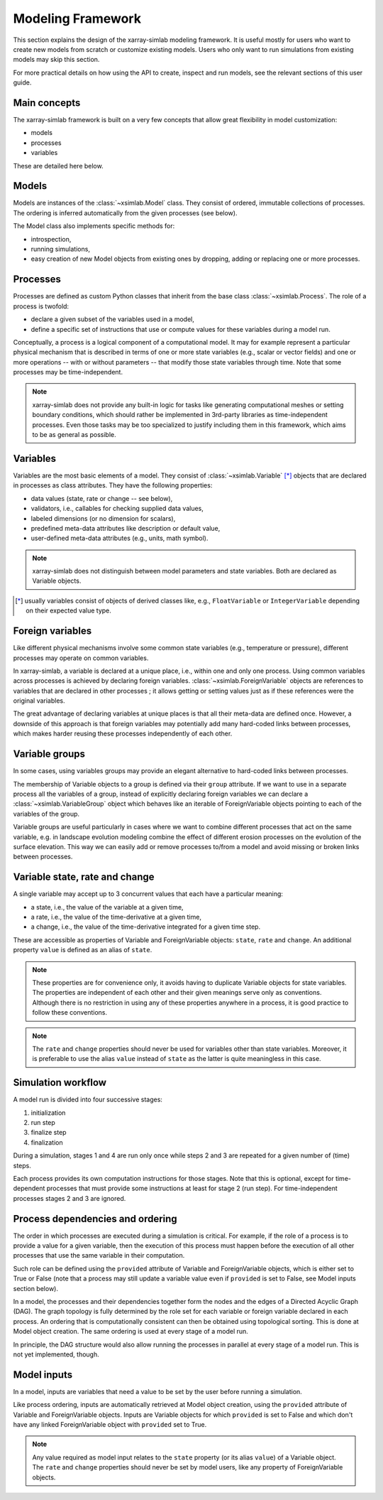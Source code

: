 .. _framework:

Modeling Framework
==================

This section explains the design of the xarray-simlab modeling
framework. It is useful mostly for users who want to create new models
from scratch or customize existing models. Users who only want to run
simulations from existing models may skip this section.

For more practical details on how using the API to create, inspect and
run models, see the relevant sections of this user guide.

Main concepts
-------------

The xarray-simlab framework is built on a very few concepts that
allow great flexibility in model customization:

- models
- processes
- variables

These are detailed here below.

Models
------

Models are instances of the :class:`~xsimlab.Model` class. They
consist of ordered, immutable collections of processes. The
ordering is inferred automatically from the given processes (see below).

The Model class also implements specific methods for:

- introspection,
- running simulations,
- easy creation of new Model objects from existing ones by dropping,
  adding or replacing one or more processes.

Processes
---------

Processes are defined as custom Python classes that inherit from the
base class :class:`~xsimlab.Process`. The role of a process is twofold:

- declare a given subset of the variables used in a model,
- define a specific set of instructions that use or compute values for
  these variables during a model run.

Conceptually, a process is a logical component of a computational
model. It may for example represent a particular physical mechanism
that is described in terms of one or more state variables (e.g.,
scalar or vector fields) and one or more operations -- with or without
parameters -- that modify those state variables through time. Note
that some processes may be time-independent.

.. note::

   xarray-simlab does not provide any built-in logic for tasks like
   generating computational meshes or setting boundary conditions,
   which should rather be implemented in 3rd-party libraries as
   time-independent processes. Even those tasks may be too specialized
   to justify including them in this framework, which aims to be as
   general as possible.

Variables
---------

Variables are the most basic elements of a model. They consist of
:class:`~xsimlab.Variable` [*]_ objects that are declared in processes as class
attributes. They have the following properties:

- data values (state, rate or change -- see below),
- validators, i.e., callables for checking supplied data values,
- labeled dimensions (or no dimension for scalars),
- predefined meta-data attributes like description or default value,
- user-defined meta-data attributes (e.g., units, math symbol).

.. note::

   xarray-simlab does not distinguish between model parameters
   and state variables. Both are declared as Variable objects.

.. [*] usually variables consist of objects of derived classes like,
   e.g., ``FloatVariable`` or ``IntegerVariable`` depending on their
   expected value type.

Foreign variables
-----------------

Like different physical mechanisms involve some common state variables
(e.g., temperature or pressure), different processes may operate on
common variables.

In xarray-simlab, a variable is declared at a unique place, i.e.,
within one and only one process. Using common variables across
processes is achieved by declaring foreign variables.
:class:`~xsimlab.ForeignVariable` objects are references to
variables that are declared in other processes ; it allows getting or
setting values just as if these references were the original
variables.

The great advantage of declaring variables at unique places is that
all their meta-data are defined once. However, a downside of this
approach is that foreign variables may potentially add many hard-coded
links between processes, which makes harder reusing these processes
independently of each other.

Variable groups
---------------

In some cases, using variables groups may provide an elegant
alternative to hard-coded links between processes.

The membership of Variable objects to a group is defined via their
``group`` attribute. If we want to use in a separate process all the
variables of a group, instead of explicitly declaring foreign
variables we can declare a :class:`~xsimlab.VariableGroup` object
which behaves like an iterable of ForeignVariable objects pointing to
each of the variables of the group.

Variable groups are useful particularly in cases where we want to
combine different processes that act on the same variable, e.g. in
landscape evolution modeling combine the effect of different erosion
processes on the evolution of the surface elevation. This way we can
easily add or remove processes to/from a model and avoid missing or
broken links between processes.

Variable state, rate and change
-------------------------------

A single variable may accept up to 3 concurrent values that each
have a particular meaning:

- a state, i.e., the value of the variable at a given time,
- a rate, i.e., the value of the time-derivative at a given time,
- a change, i.e., the value of the time-derivative integrated for a given
  time step.

These are accessible as properties of Variable and ForeignVariable
objects: ``state``, ``rate`` and ``change``. An additional property
``value`` is defined as an alias of ``state``.

.. note::

   These properties are for convenience only, it avoids having to
   duplicate Variable objects for state variables. The properties are
   independent of each other and their given meanings serve only as
   conventions. Although there is no restriction in using any of these
   properties anywhere in a process, it is good practice to follow
   these conventions.

.. note::

   The ``rate`` and ``change`` properties should never be used for
   variables other than state variables.  Moreover, it is preferable
   to use the alias ``value`` instead of ``state`` as the latter is
   quite meaningless in this case.

.. todo_move_this_elsewhere

   For state variables, a common practice is to compute ``rate`` or
   ``change`` values during the "run step" stage and update ``state``
   values during the "finalize step" stage.

Simulation workflow
-------------------

A model run is divided into four successive stages:

1. initialization
2. run step
3. finalize step
4. finalization

During a simulation, stages 1 and 4 are run only once while steps 2
and 3 are repeated for a given number of (time) steps.

Each process provides its own computation instructions for those
stages. Note that this is optional, except for time-dependent
processes that must provide some instructions at least for stage 2
(run step). For time-independent processes stages 2 and 3 are ignored.

Process dependencies and ordering
---------------------------------

The order in which processes are executed during a simulation is
critical. For example, if the role of a process is to provide a value
for a given variable, then the execution of this process must happen
before the execution of all other processes that use the same variable
in their computation.

Such role can be defined using the ``provided`` attribute of Variable
and ForeignVariable objects, which is either set to True or False
(note that a process may still update a variable value even if
``provided`` is set to False, see Model inputs section below).

In a model, the processes and their dependencies together form the
nodes and the edges of a Directed Acyclic Graph (DAG). The graph
topology is fully determined by the role set for each variable or
foreign variable declared in each process. An ordering that is
computationally consistent can then be obtained using topological
sorting. This is done at Model object creation. The same ordering
is used at every stage of a model run.

In principle, the DAG structure would also allow running the processes
in parallel at every stage of a model run. This is not yet
implemented, though.

Model inputs
------------

In a model, inputs are variables that need a value to be set by the
user before running a simulation.

Like process ordering, inputs are automatically retrieved at Model
object creation, using the ``provided`` attribute of Variable and
ForeignVariable objects. Inputs are Variable objects for which
``provided`` is set to False and which don't have any linked
ForeignVariable object with ``provided`` set to True.

.. note::

   Any value required as model input relates to the ``state`` property
   (or its alias ``value``) of a Variable object. The ``rate`` and
   ``change`` properties should never be set by model users, like any
   property of ForeignVariable objects.

.. move_this_foreign_variable

   ForeignVariable.state return the same object (usually a numpy array) than
   Variable.state (replace class names by variable names in processes).
   ForeignVariable.state is actually a shortcut to ForeignVariable.ref_var.state.
